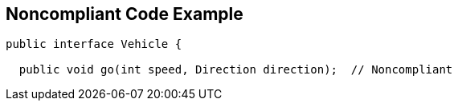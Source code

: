 == Noncompliant Code Example

[source,text]
----
public interface Vehicle {

  public void go(int speed, Direction direction);  // Noncompliant
----
